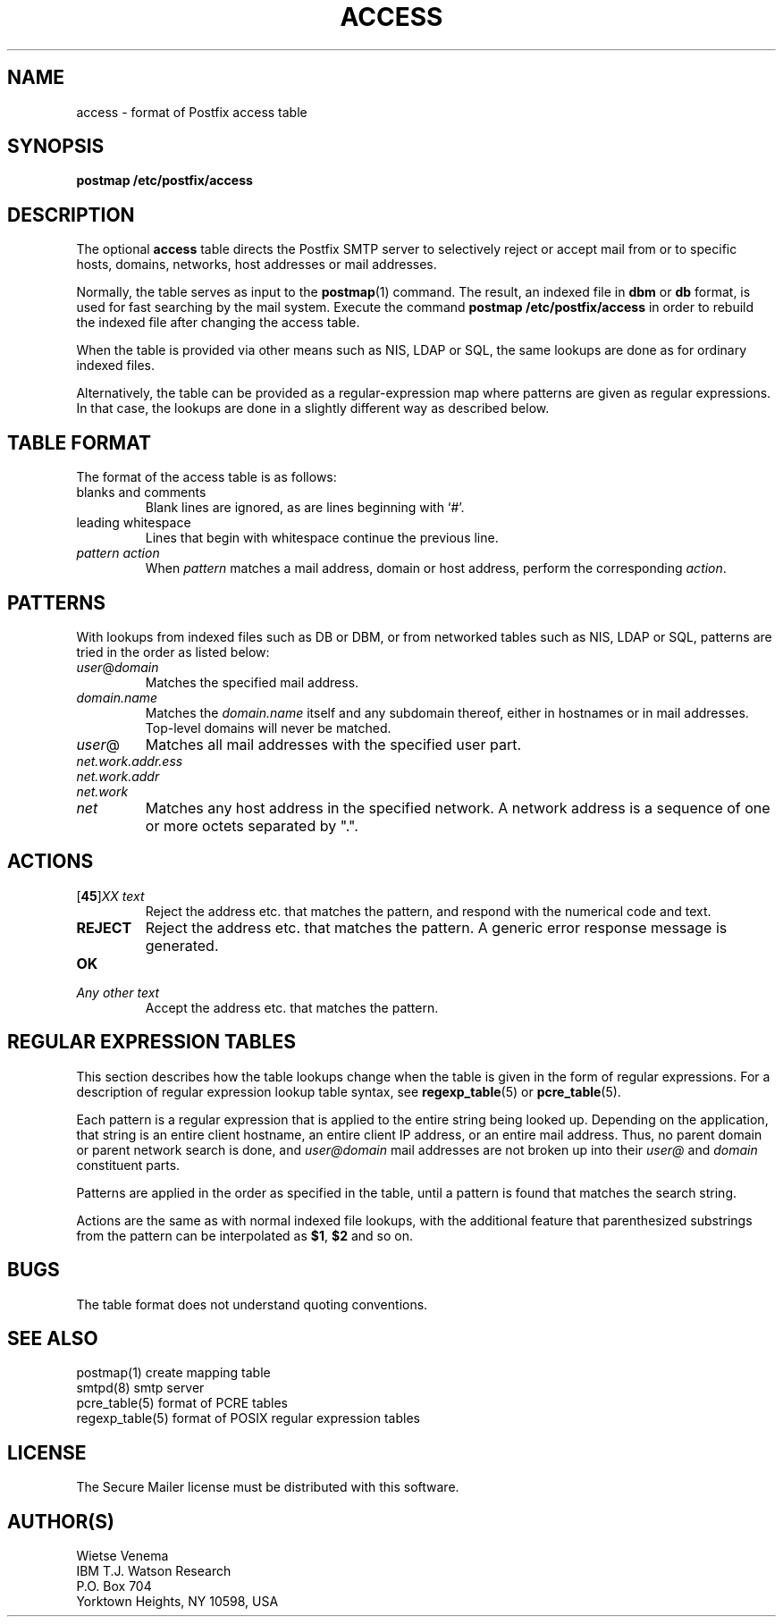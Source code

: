 .TH ACCESS 5 
.ad
.fi
.SH NAME
access
\-
format of Postfix access table
.SH SYNOPSIS
.na
.nf
\fBpostmap /etc/postfix/access\fR
.SH DESCRIPTION
.ad
.fi
The optional \fBaccess\fR table directs the Postfix SMTP server
to selectively reject or accept mail from or to specific hosts,
domains, networks, host addresses or mail addresses.

Normally, the table serves as input to the \fBpostmap\fR(1) command.
The result, an indexed file in \fBdbm\fR or \fBdb\fR format,
is used for fast searching by the mail system. Execute the command
\fBpostmap /etc/postfix/access\fR in order to rebuild the indexed
file after changing the access table.

When the table is provided via other means such as NIS, LDAP
or SQL, the same lookups are done as for ordinary indexed files.

Alternatively, the table can be provided as a regular-expression
map where patterns are given as regular expressions. In that case,
the lookups are done in a slightly different way as described below.
.SH TABLE FORMAT
.na
.nf
.ad
.fi
The format of the access table is as follows:
.IP "blanks and comments"
Blank lines are ignored, as are lines beginning with `#'.
.IP "leading whitespace"
Lines that begin with whitespace continue the previous line.
.IP "\fIpattern action\fR"
When \fIpattern\fR matches a mail address, domain or host address,
perform the corresponding \fIaction\fR.
.SH PATTERNS
.na
.nf
.ad
.fi
With lookups from indexed files such as DB or DBM, or from networked
tables such as NIS, LDAP or SQL, patterns are tried in the order as
listed below:
.IP \fIuser\fR@\fIdomain\fR
Matches the specified mail address.
.IP \fIdomain.name\fR
Matches the \fIdomain.name\fR itself and any subdomain thereof,
either in hostnames or in mail addresses. Top-level domains will
never be matched.
.IP \fIuser\fR@
Matches all mail addresses with the specified user part.
.IP \fInet.work.addr.ess\fR
.IP \fInet.work.addr\fR
.IP \fInet.work\fR
.IP \fInet\fR
Matches any host address in the specified network. A network
address is a sequence of one or more octets separated by ".".
.SH ACTIONS
.na
.nf
.ad
.fi
.IP "[\fB45\fR]\fIXX text\fR"
Reject the address etc. that matches the pattern, and respond with
the numerical code and text.
.IP \fBREJECT\fR
Reject the address etc. that matches the pattern. A generic
error response message is generated.
.IP \fBOK\fR
.IP "\fIAny other text\fR"
Accept the address etc. that matches the pattern.
.SH REGULAR EXPRESSION TABLES
.na
.nf
.ad
.fi
This section describes how the table lookups change when the table
is given in the form of regular expressions. For a description of
regular expression lookup table syntax, see \fBregexp_table\fR(5)
or \fBpcre_table\fR(5).

Each pattern is a regular expression that is applied to the entire
string being looked up. Depending on the application, that string
is an entire client hostname, an entire client IP address, or an
entire mail address. Thus, no parent domain or parent network search
is done, and \fIuser@domain\fR mail addresses are not broken up into
their \fIuser@\fR and \fIdomain\fR constituent parts.

Patterns are applied in the order as specified in the table, until a
pattern is found that matches the search string.

Actions are the same as with normal indexed file lookups, with
the additional feature that parenthesized substrings from the
pattern can be interpolated as \fB$1\fR, \fB$2\fR and so on.
.SH BUGS
.ad
.fi
The table format does not understand quoting conventions.
.SH SEE ALSO
.na
.nf
postmap(1) create mapping table
smtpd(8) smtp server
pcre_table(5) format of PCRE tables
regexp_table(5) format of POSIX regular expression tables
.SH LICENSE
.na
.nf
.ad
.fi
The Secure Mailer license must be distributed with this software.
.SH AUTHOR(S)
.na
.nf
Wietse Venema
IBM T.J. Watson Research
P.O. Box 704
Yorktown Heights, NY 10598, USA
